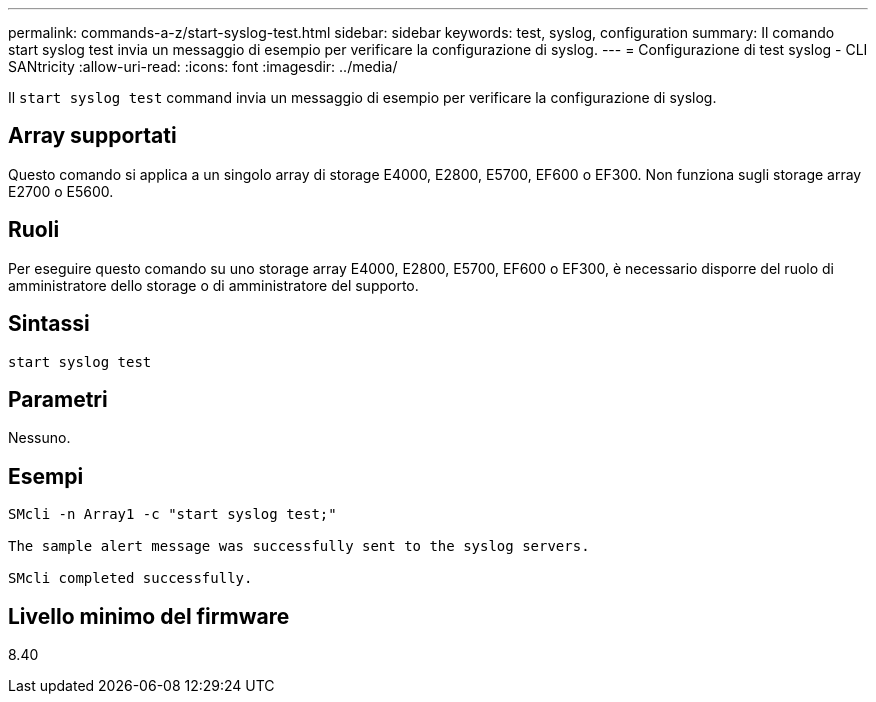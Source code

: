 ---
permalink: commands-a-z/start-syslog-test.html 
sidebar: sidebar 
keywords: test, syslog, configuration 
summary: Il comando start syslog test invia un messaggio di esempio per verificare la configurazione di syslog. 
---
= Configurazione di test syslog - CLI SANtricity
:allow-uri-read: 
:icons: font
:imagesdir: ../media/


[role="lead"]
Il `start syslog test` command invia un messaggio di esempio per verificare la configurazione di syslog.



== Array supportati

Questo comando si applica a un singolo array di storage E4000, E2800, E5700, EF600 o EF300. Non funziona sugli storage array E2700 o E5600.



== Ruoli

Per eseguire questo comando su uno storage array E4000, E2800, E5700, EF600 o EF300, è necessario disporre del ruolo di amministratore dello storage o di amministratore del supporto.



== Sintassi

[source, cli]
----
start syslog test
----


== Parametri

Nessuno.



== Esempi

[listing]
----

SMcli -n Array1 -c "start syslog test;"

The sample alert message was successfully sent to the syslog servers.

SMcli completed successfully.
----


== Livello minimo del firmware

8.40
